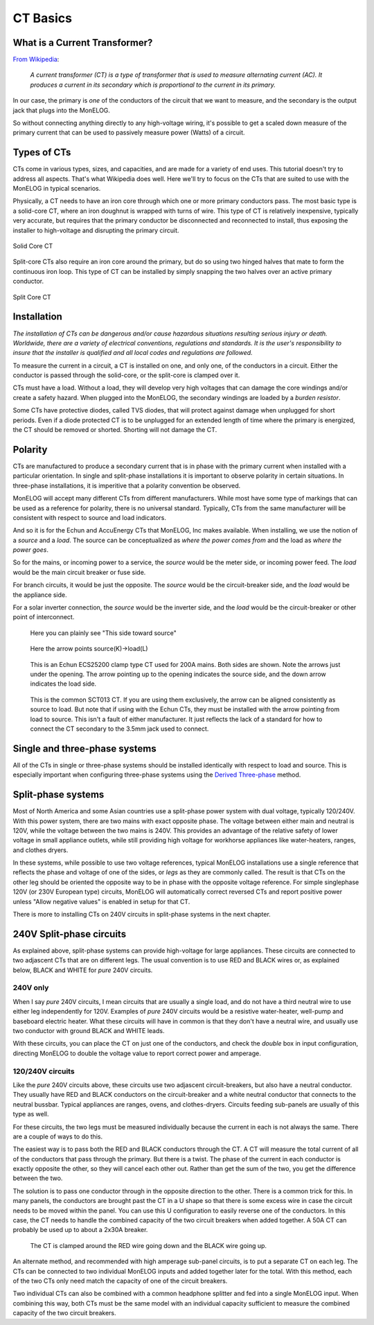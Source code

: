 =========
CT Basics
=========

What is a Current Transformer?
------------------------------

`From Wikipedia <https://en.wikipedia.org/wiki/Current_transformer>`_:

    *A current transformer (CT) is a type of transformer that 
    is used to measure alternating current (AC). 
    It produces a current in its secondary which is 
    proportional to the current in its primary.* 

In our case, the primary is *one* of the conductors of the circuit
that we want to measure, and the secondary is the output jack
that plugs into the MonELOG.

So without connecting anything directly to any high-voltage
wiring, it's possible to get a scaled down measure of the
primary current that can be used to passively measure power 
(Watts) of a circuit.

Types of CTs
------------

CTs come in various types, sizes, and capacities, 
and are made for a variety of end uses. This tutorial
doesn't try to address all aspects.  That's what
Wikipedia does well.  Here we'll try to focus on the
CTs that are suited to use with the MonELOG in typical
scenarios.

Physically, a CT needs to have an iron core through
which one or more primary conductors pass. The most basic
type is a solid-core CT, where an iron doughnut is wrapped 
with turns of wire. This type of CT is relatively inexpensive,
typically very accurate, but requires that the primary
conductor be disconnected and reconnected to install, thus
exposing the installer to high-voltage and disrupting the
primary circuit.

.. figure:: pics/CTbasics/solidCoreCT.jpg
    :scale: 30 %
    :align: center
    :alt: Solid Core CT

    Solid Core CT

Split-core CTs also require an iron core around the primary,
but do so using two hinged halves that mate to form the continuous
iron loop. This type of CT can be installed by simply snapping
the two halves over an active primary conductor.

.. figure:: pics/CTbasics/splitCoreCT.jpg
    :scale: 30 %
    :align: center
    :alt: Split Core CT

    Split Core CT

Installation
------------

.. image:: pics/warningSymbol.png
    :scale: 30 %
    :align: left
    :alt: **Warning!**

*The installation of CTs can be dangerous and/or
cause hazardous situations resulting serious injury or death.
Worldwide, there are a variety of electrical conventions, regulations 
and standards.  It is the user's responsibility to insure that the 
installer is qualified and all local codes and regulations are followed.*

To measure the current in a circuit, a CT is installed on one, and 
only one, of the conductors in a circuit. Either the conductor is
passed through the solid-core, or the split-core is clamped over it.

CTs must have a load.  Without a load, they will develop very 
high voltages that can damage the core windings and/or 
create a safety hazard. When plugged into the MonELOG, the
secondary windings are loaded by a *burden resistor*.

Some CTs have protective diodes, called TVS diodes, that will 
protect against damage when unplugged for short periods.  Even if
a diode protected CT is to be unplugged for an extended length 
of time where the primary is energized, the CT should be removed 
or shorted.  Shorting will not damage the CT.

Polarity
--------

CTs are manufactured to produce a secondary current that is in 
phase with the primary current when installed with a particular 
orientation. In single and split-phase installations it is
important to observe polarity in certain situations.  In
three-phase installations, it is imperitive that a polarity 
convention be observed.

MonELOG will accept many different CTs from different manufacturers.
While most have some type of markings that can be used as a 
reference for polarity, there is no universal standard.  Typically,
CTs from the same manufacturer will be consistent with respect to source 
and load indicators.

And so it is for the Echun and AccuEnergy CTs that MonELOG, Inc makes available. 
When installing, we use the notion of a *source* and a *load*.
The source can be conceptualized as *where the power comes from* 
and the load as *where the power goes*.

So for the mains, or incoming power to a service, the *source* would 
be the meter side, or incoming power feed.  The *load* would be the 
main circuit breaker or fuse side.

For branch circuits, it would be just the opposite.  The *source* would
be the circuit-breaker side, and the *load* would be the appliance side.

For a solar inverter connection, the *source* would be the inverter side, 
and the *load* would be the circuit-breaker or other point of
interconnect.

.. figure:: pics/CTbasics/orientationECOL09.jpg
    :scale: 30 %
    :alt: ECOL09

    Here you can plainly see "This side toward source"

.. figure:: pics/CTbasics/orientationECS1050.jpg
    :scale: 30 %
    :alt: ECS1050

    Here the arrow points source(K)->load(L)

.. figure:: pics/CTbasics/orientationECS25200.jpg
    :scale: 30 %
    :alt: ECS25200

    This is an Echun ECS25200 clamp type CT
    used for 200A mains. Both sides are shown.
    Note the arrows just under the opening.
    The arrow pointing up to the opening
    indicates the source side, and the down
    arrow indicates the load side.

.. figure:: pics/CTbasics/orientationSCT013.jpg
    :scale: 30 %
    :alt: SCT013

    This is the common SCT013 CT.  If you are using
    them exclusively, the arrow can be aligned consistently
    as source to load.  But note that if using with 
    the Echun CTs, they must be installed with the
    arrow pointing from load to source.  This isn't
    a fault of either manufacturer.  It just reflects
    the lack of a standard for how to connect the
    CT secondary to the 3.5mm jack used to connect.

Single and three-phase systems
------------------------------

All of the CTs in single or three-phase systems should
be installed identically with respect to load and 
source.  This is especially important when configuring 
three-phase systems using the 
`Derived Three-phase <threePhase.html>`_ method.

Split-phase systems
-------------------

Most of North America and some Asian countries use 
a split-phase power system with dual voltage, typically 
120/240V.  With this power system, there are two mains 
with exact opposite phase. The voltage between either
main and neutral is 120V, while the voltage between 
the two mains is 240V.  This provides an advantage of 
the relative safety of lower voltage in small appliance
outlets, while still providing high voltage for 
workhorse appliances like water-heaters, ranges, 
and clothes dryers.

In these systems, while possible to use two voltage references,
typical MonELOG installations use a single reference
that reflects the phase and voltage of one of the sides, 
or *legs* as they are commonly called. The result is that 
CTs on the other leg should be oriented  the opposite way to
be in phase with the opposite voltage reference. For simple singlephase 120V
(or 230V European type) circuits, MonELOG will automatically correct
reversed CTs and report positive power unless "Allow negative values" is
enabled in setup for that CT.

There is more to installing CTs on 240V circuits in split-phase 
systems in the next chapter.

240V Split-phase circuits
-------------------------

As explained above, split-phase systems can provide 
high-voltage for large appliances. These circuits are connected 
to two adjascent CTs that are on different legs.  The usual
convention is to use RED and BLACK wires or, as explained below, 
BLACK and WHITE for *pure* 240V circuits.

240V only
^^^^^^^^^

When I say *pure* 240V circuits, I mean circuits that are 
usually a single load, and do not have a third neutral wire 
to use either leg independently for 120V.  Examples of *pure* 240V 
circuits would be a resistive water-heater, well-pump and 
baseboard electric heater. What these circuits will have in common
is that they don't have a neutral wire, and usually use two 
conductor with ground BLACK and WHITE leads.

With these circuits, you can place the CT on just one of the
conductors, and check the *double* box in input configuration, 
directing MonELOG to double the voltage value to report 
correct power and amperage.

120/240V circuits
^^^^^^^^^^^^^^^^^

Like the *pure* 240V circuits above, these circuits use two 
adjascent circuit-breakers, but also have a neutral conductor. 
They usually have RED and BLACK conductors on the circuit-breaker 
and a white neutral conductor that connects to the neutral bussbar. 
Typical appliances are ranges, ovens, and clothes-dryers.  Circuits
feeding sub-panels are usually of this type as well.

For these circuits, the two legs must be measured individually 
because the current in each is not always the same.  There are a couple 
of ways to do this.

The easiest way is to pass both the RED and BLACK conductors through 
the CT.  A CT will measure the total current of all of the conductors 
that pass through the primary.  But there is a twist.  The phase of 
the current in each conductor is exactly opposite the other, so they 
will cancel each other out. Rather than get the sum of the two,
you get the difference between the two.

The solution is to pass one conductor through in the opposite direction 
to the other.  There is a common trick for this.  In many panels,
the conductors are brought past the CT in a U shape so that there is
some excess wire in case the circuit needs to be moved within the panel. 
You can use this U configuration to easily reverse one of the conductors.
In this case, the CT needs to handle the combined capacity of the two 
circuit breakers when added together.  
A 50A CT can probably be used up to about a 2x30A breaker.

.. figure:: pics/CTbasics/reverse240V.jpg
    :scale: 30 %
    :alt: Reversed CT conductors

    The CT is clamped around the RED wire going down and 
    the BLACK wire going up.

An alternate method, and recommended with high amperage 
sub-panel circuits, is to put a separate CT on each leg. 
The CTs can be connected to two individual MonELOG inputs 
and added together later for the total.  With this method, 
each of the two CTs only need match the capacity of one of 
the circuit breakers.

Two individual CTs can also be combined with a common headphone
splitter and fed into a single MonELOG input. When combining 
this way, both CTs must be the same model with an individual 
capacity sufficient to measure the combined capacity of the two 
circuit breakers.
